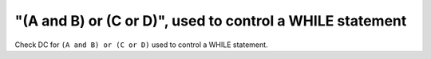"(A and B) or (C or D)", used to control a WHILE statement
==========================================================

Check DC for ``(A and B) or (C or D)`` used to control a WHILE statement.
